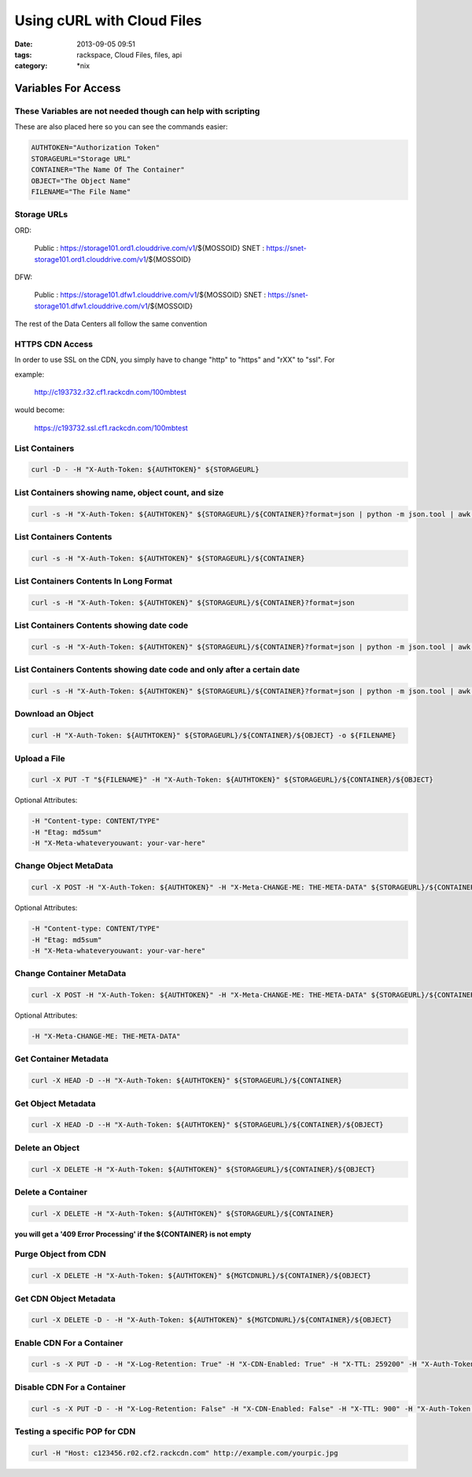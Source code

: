 Using cURL with Cloud Files
###########################
:date: 2013-09-05 09:51
:tags: rackspace, Cloud Files, files, api
:category: \*nix


Variables For Access
~~~~~~~~~~~~~~~~~~~~


These Variables are not needed though can help with scripting
-------------------------------------------------------------

These are also placed here so you can see the commands easier:

.. code:: bash

  AUTHTOKEN="Authorization Token"
  STORAGEURL="Storage URL"
  CONTAINER="The Name Of The Container"
  OBJECT="The Object Name"
  FILENAME="The File Name"


Storage URLs
------------

ORD:

  Public : https://storage101.ord1.clouddrive.com/v1/${MOSSOID}
  SNET : https://snet-storage101.ord1.clouddrive.com/v1/${MOSSOID}


DFW:

  Public : https://storage101.dfw1.clouddrive.com/v1/${MOSSOID}
  SNET : https://snet-storage101.dfw1.clouddrive.com/v1/${MOSSOID}


The rest of the Data Centers all follow the same convention


HTTPS CDN Access
----------------

In order to use SSL on the CDN, you simply have to change "http" to "https" and "rXX" to "ssl". For

example:

  http://c193732.r32.cf1.rackcdn.com/100mbtest


would become:

  https://c193732.ssl.cf1.rackcdn.com/100mbtest




List Containers
---------------

.. code:: bash

  curl -D - -H "X-Auth-Token: ${AUTHTOKEN}" ${STORAGEURL}


List Containers showing name, object count, and size
----------------------------------------------------

.. code:: bash

  curl -s -H "X-Auth-Token: ${AUTHTOKEN}" ${STORAGEURL}/${CONTAINER}?format=json | python -m json.tool | awk '/bytes/ || /count/ || /name/ {print $2}' | awk 'ORS=(FNR%3)?FS:RS' FS="\t" | awk '{gsub(/\"/,"",$3); gsub(/,/,"",$2); gsub(/,/,"",$1); print "Name: "$3,"\tObjects: "$2,"\tSize: "$1 / 1024 / 1024" M"}'


List Containers Contents
------------------------

.. code:: bash

  curl -s -H "X-Auth-Token: ${AUTHTOKEN}" ${STORAGEURL}/${CONTAINER}


List Containers Contents In Long Format
---------------------------------------

.. code:: bash

  curl -s -H "X-Auth-Token: ${AUTHTOKEN}" ${STORAGEURL}/${CONTAINER}?format=json


List Containers Contents showing date code
------------------------------------------

.. code:: bash

  curl -s -H "X-Auth-Token: ${AUTHTOKEN}" ${STORAGEURL}/${CONTAINER}?format=json | python -m json.tool | awk -F '"' '/name/ || /last_modified/ {print $4}' | awk 'ORS=(FNR%2)?FS:RS' FS="\t"


List Containers Contents showing date code and only after a certain date
------------------------------------------------------------------------

.. code:: bash

  curl -s -H "X-Auth-Token: ${AUTHTOKEN}" ${STORAGEURL}/${CONTAINER}?format=json | python -m json.tool | awk -F '"' '/name/ || /last_modified/ {print $4}' | awk 'ORS=(FNR%2)?FS:RS' | awk '{gsub(/-/,"",$1); print}' | awk -F 'T' '{if ($1 >= 20120904) print $1,$2}'


Download an Object
------------------

.. code:: bash

  curl -H "X-Auth-Token: ${AUTHTOKEN}" ${STORAGEURL}/${CONTAINER}/${OBJECT} -o ${FILENAME}


Upload a File
-------------

.. code:: bash

  curl -X PUT -T "${FILENAME}" -H "X-Auth-Token: ${AUTHTOKEN}" ${STORAGEURL}/${CONTAINER}/${OBJECT}


Optional Attributes:

.. code:: bash

  -H "Content-type: CONTENT/TYPE"
  -H "Etag: md5sum"
  -H "X-Meta-whateveryouwant: your-var-here"


Change Object MetaData
----------------------

.. code:: bash

  curl -X POST -H "X-Auth-Token: ${AUTHTOKEN}" -H "X-Meta-CHANGE-ME: THE-META-DATA" ${STORAGEURL}/${CONTAINER}/${OBJECT}


Optional Attributes:

.. code:: bash

  -H "Content-type: CONTENT/TYPE"
  -H "Etag: md5sum"
  -H "X-Meta-whateveryouwant: your-var-here"


Change Container MetaData
-------------------------

.. code:: bash

  curl -X POST -H "X-Auth-Token: ${AUTHTOKEN}" -H "X-Meta-CHANGE-ME: THE-META-DATA" ${STORAGEURL}/${CONTAINER}


Optional Attributes:

.. code:: bash

  -H "X-Meta-CHANGE-ME: THE-META-DATA"


Get Container Metadata
----------------------

.. code:: bash

  curl -X HEAD -D --H "X-Auth-Token: ${AUTHTOKEN}" ${STORAGEURL}/${CONTAINER}


Get Object Metadata
-------------------

.. code:: bash

  curl -X HEAD -D --H "X-Auth-Token: ${AUTHTOKEN}" ${STORAGEURL}/${CONTAINER}/${OBJECT}


Delete an Object
----------------

.. code:: bash

  curl -X DELETE -H "X-Auth-Token: ${AUTHTOKEN}" ${STORAGEURL}/${CONTAINER}/${OBJECT}


Delete a Container
------------------

.. code:: bash

  curl -X DELETE -H "X-Auth-Token: ${AUTHTOKEN}" ${STORAGEURL}/${CONTAINER}


**you will get a '409 Error Processing' if the ${CONTAINER} is not empty**


Purge Object from CDN
---------------------

.. code:: bash

  curl -X DELETE -H "X-Auth-Token: ${AUTHTOKEN}" ${MGTCDNURL}/${CONTAINER}/${OBJECT}


Get CDN Object Metadata
-----------------------

.. code:: bash

  curl -X DELETE -D - -H "X-Auth-Token: ${AUTHTOKEN}" ${MGTCDNURL}/${CONTAINER}/${OBJECT}


Enable CDN For a Container
--------------------------

.. code:: bash

  curl -s -X PUT -D - -H "X-Log-Retention: True" -H "X-CDN-Enabled: True" -H "X-TTL: 259200" -H "X-Auth-Token: ${AUTHTOKEN}" ${MGTCDNURL}/${CONTAINER}


Disable CDN For a Container
---------------------------

.. code:: bash

  curl -s -X PUT -D - -H "X-Log-Retention: False" -H "X-CDN-Enabled: False" -H "X-TTL: 900" -H "X-Auth-Token: ${AUTHTOKEN}" ${MGTCDNURL}/${CONTAINER}


Testing a specific POP for CDN
------------------------------

.. code:: bash

  curl -H "Host: c123456.r02.cf2.rackcdn.com" http://example.com/yourpic.jpg
